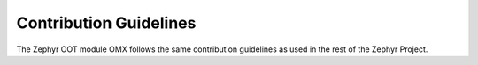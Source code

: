 .. _contribute_guidelines:

Contribution Guidelines
#######################

The Zephyr OOT module OMX follows the same contribution guidelines as
used in the rest of the Zephyr Project.
